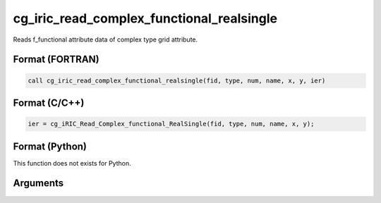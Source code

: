 cg_iric_read_complex_functional_realsingle
============================================

Reads f_functional attribute data of complex type grid attribute.

Format (FORTRAN)
------------------
.. code-block:: fortran

   call cg_iric_read_complex_functional_realsingle(fid, type, num, name, x, y, ier)

Format (C/C++)
----------------
.. code-block:: c

   ier = cg_iRIC_Read_Complex_functional_RealSingle(fid, type, num, name, x, y);

Format (Python)
----------------

This function does not exists for Python.

Arguments
---------

.. csv-table:: Arguments of cg_iric_read_complex_functional_realsingle
   :file: cg_iric_read_complex_functional_realsingle_args.csv
   :header-rows: 1

